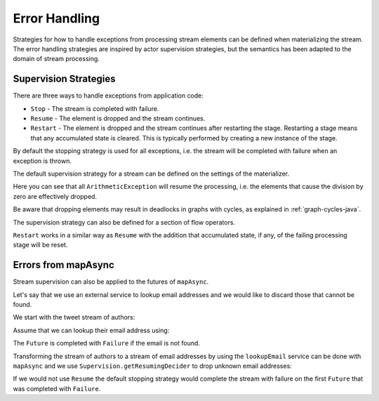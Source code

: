 .. _stream-error-java:

##############
Error Handling
##############

Strategies for how to handle exceptions from processing stream elements can be defined when
materializing the stream. The error handling strategies are inspired by actor supervision
strategies, but the semantics has been adapted to the domain of stream processing.

Supervision Strategies
======================

There are three ways to handle exceptions from application code:

* ``Stop`` - The stream is completed with failure.
* ``Resume`` - The element is dropped and the stream continues.
* ``Restart`` - The element is dropped and the stream continues after restarting the stage.
  Restarting a stage means that any accumulated state is cleared. This is typically
  performed by creating a new instance of the stage.


By default the stopping strategy is used for all exceptions, i.e. the stream will be completed with
failure when an exception is thrown.

.. includecode:: ../../../akka-samples/akka-docs-java-lambda/src/test/java/docs/stream/FlowErrorDocTest.java#stop

The default supervision strategy for a stream can be defined on the settings of the materializer.

.. includecode:: ../../../akka-samples/akka-docs-java-lambda/src/test/java/docs/stream/FlowErrorDocTest.java#resume

Here you can see that all ``ArithmeticException`` will resume the processing, i.e. the 
elements that cause the division by zero are effectively dropped.

Be aware that dropping elements may result in deadlocks in graphs with cycles, as explained in :ref:`graph-cycles-java`.

The supervision strategy can also be defined for a section of flow operators.

.. includecode:: ../../../akka-samples/akka-docs-java-lambda/src/test/java/docs/stream/FlowErrorDocTest.java#resume-section

``Restart`` works in a similar way as ``Resume`` with the addition that accumulated state, 
if any, of the failing processing stage will be reset.

.. includecode:: ../../../akka-samples/akka-docs-java-lambda/src/test/java/docs/stream/FlowErrorDocTest.java#restart-section

Errors from mapAsync
====================

Stream supervision can also be applied to the futures of ``mapAsync``.

Let's say that we use an external service to lookup email addresses and we would like to
discard those that cannot be found.

We start with the tweet stream of authors:

.. includecode:: ../../../akka-samples/akka-docs-java-lambda/src/test/java/docs/stream/IntegrationDocTest.java#tweet-authors

Assume that we can lookup their email address using:

.. includecode:: ../../../akka-samples/akka-docs-java-lambda/src/test/java/docs/stream/IntegrationDocTest.java#email-address-lookup2

The ``Future`` is completed with ``Failure`` if the email is not found.

Transforming the stream of authors to a stream of email addresses by using the ``lookupEmail``
service can be done with ``mapAsync`` and we use ``Supervision.getResumingDecider`` to drop
unknown email addresses:

.. includecode:: ../../../akka-samples/akka-docs-java-lambda/src/test/java/docs/stream/IntegrationDocTest.java#email-addresses-mapAsync-supervision

If we would not use ``Resume`` the default stopping strategy would complete the stream
with failure on the first ``Future`` that was completed with ``Failure``.
